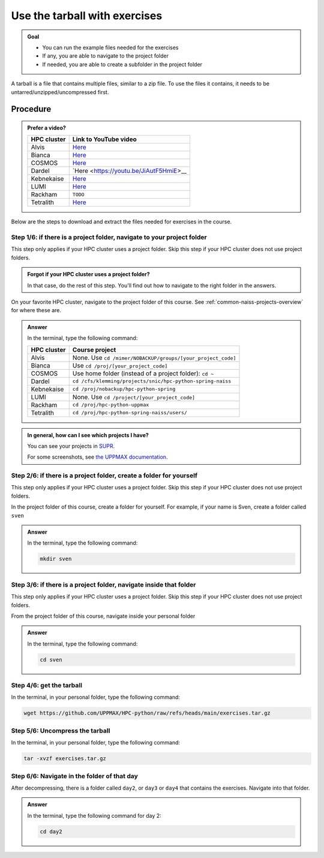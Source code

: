 .. _common-use-tarball:

Use the tarball with exercises
==============================

.. admonition:: Goal

    - You can run the example files needed for the exercises
    - If any, you are able to navigate to the project folder
    - If needed, you are able to create a subfolder in the project folder

A tarball is a file that contains multiple files,
similar to a zip file.
To use the files it contains, it needs to be untarred/unzipped/uncompressed
first.

Procedure
---------

.. admonition:: Prefer a video?
    :class: dropdown

    +------------+------------------------------------------------------------+
    | HPC cluster| Link to YouTube video                                      |
    +============+============================================================+
    | Alvis      | `Here <https://youtu.be/o1K8YuYUfGA>`__                    |
    +------------+------------------------------------------------------------+
    | Bianca     | `Here <https://youtu.be/WnsJBlFVDOI>`__                    |
    +------------+------------------------------------------------------------+
    | COSMOS     | `Here <https://youtu.be/lYyzNzX0pww>`__                    |
    +------------+------------------------------------------------------------+
    | Dardel     | `Here <https://youtu.be/JiAutF5HmiE>__                     |
    +------------+------------------------------------------------------------+
    | Kebnekaise | `Here <https://youtu.be/jM9-aLCf6qo>`__                    |
    +------------+------------------------------------------------------------+
    | LUMI       | `Here <https://youtu.be/RDy0cDmSoY0>`__                    |
    +------------+------------------------------------------------------------+
    | Rackham    | ``TODO``                                                   |
    +------------+------------------------------------------------------------+
    | Tetralith  | `Here <https://youtu.be/t_Mg5_qh5Pk>`__                    |
    +------------+------------------------------------------------------------+

Below are the steps to download and extract the files needed
for exercises in the course.

Step 1/6: if there is a project folder, navigate to your project folder
^^^^^^^^^^^^^^^^^^^^^^^^^^^^^^^^^^^^^^^^^^^^^^^^^^^^^^^^^^^^^^^^^^^^^^^

This step only applies if your HPC cluster uses a project folder.
Skip this step if your HPC cluster does not use project folders.

.. admonition:: Forgot if your HPC cluster uses a project folder?
    :class: dropdown

    In that case, do the rest of this step. You'll find out
    how to navigate to the right folder in the answers.

On your favorite HPC cluster, navigate to the project folder
of this course. See :ref:`common-naiss-projects-overview` for where these are.

.. admonition:: Answer
    :class: dropdown

    In the terminal, type the following command:

    +------------+------------------------------------------------------------+
    | HPC cluster| Course project                                             |
    +============+============================================================+
    | Alvis      | None. Use ``cd /mimer/NOBACKUP/groups/[your_project_code]``|
    +------------+------------------------------------------------------------+
    | Bianca     | Use ``cd /proj/[your_project_code]``                       |
    +------------+------------------------------------------------------------+
    | COSMOS     | Use home folder (instead of a project folder): ``cd ~``    |
    +------------+------------------------------------------------------------+
    | Dardel     | ``cd /cfs/klemming/projects/snic/hpc-python-spring-naiss`` |
    +------------+------------------------------------------------------------+
    | Kebnekaise | ``cd /proj/nobackup/hpc-python-spring``                    |
    +------------+------------------------------------------------------------+
    | LUMI       | None. Use ``cd /project/[your_project_code]``              |
    +------------+------------------------------------------------------------+
    | Rackham    | ``cd /proj/hpc-python-uppmax``                             |
    +------------+------------------------------------------------------------+
    | Tetralith  | ``cd /proj/hpc-python-spring-naiss/users/``                |
    +------------+------------------------------------------------------------+

.. admonition:: In general, how can I see which projects I have?
    :class: dropdown

    You can see your projects in `SUPR <https://supr.naiss.se/>`__.

    For some screenshots, see
    `the UPPMAX documentation <https://docs.uppmax.uu.se/getting_started/project/#view-your-uppmax-projects>`__.


Step 2/6: if there is a project folder, create a folder for yourself
^^^^^^^^^^^^^^^^^^^^^^^^^^^^^^^^^^^^^^^^^^^^^^^^^^^^^^^^^^^^^^^^^^^^

This step only applies if your HPC cluster uses a project folder.
Skip this step if your HPC cluster does not use project folders.

In the project folder of this course, create a folder for yourself.
For example, if your name is Sven, create a folder called ``sven``

.. admonition:: Answer
    :class: dropdown

    In the terminal, type the following command:

    .. code-block:: console

        mkdir sven

Step 3/6: if there is a project folder, navigate inside that folder
^^^^^^^^^^^^^^^^^^^^^^^^^^^^^^^^^^^^^^^^^^^^^^^^^^^^^^^^^^^^^^^^^^^

This step only applies if your HPC cluster uses a project folder.
Skip this step if your HPC cluster does not use project folders.

From the project folder of this course,
navigate inside your personal folder

.. admonition:: Answer
    :class: dropdown

    In the terminal, type the following command:

    .. code-block:: console

        cd sven

Step 4/6: get the tarball
^^^^^^^^^^^^^^^^^^^^^^^^^

In the terminal, in your personal folder, type the following command:

.. code-block:: console

    wget https://github.com/UPPMAX/HPC-python/raw/refs/heads/main/exercises.tar.gz


Step 5/6: Uncompress the tarball
^^^^^^^^^^^^^^^^^^^^^^^^^^^^^^^^

In the terminal, in your personal folder, type the following command:

.. code-block:: console

    tar -xvzf exercises.tar.gz

Step 6/6: Navigate in the folder of that day
^^^^^^^^^^^^^^^^^^^^^^^^^^^^^^^^^^^^^^^^^^^^

After decompressing, there is a folder called  ``day2``, or ``day3`` or ``day4``
that contains the exercises. Navigate into that folder.

.. admonition:: Answer
    :class: dropdown

    In the terminal, type the following command for day 2:

    .. code-block:: console

        cd day2
